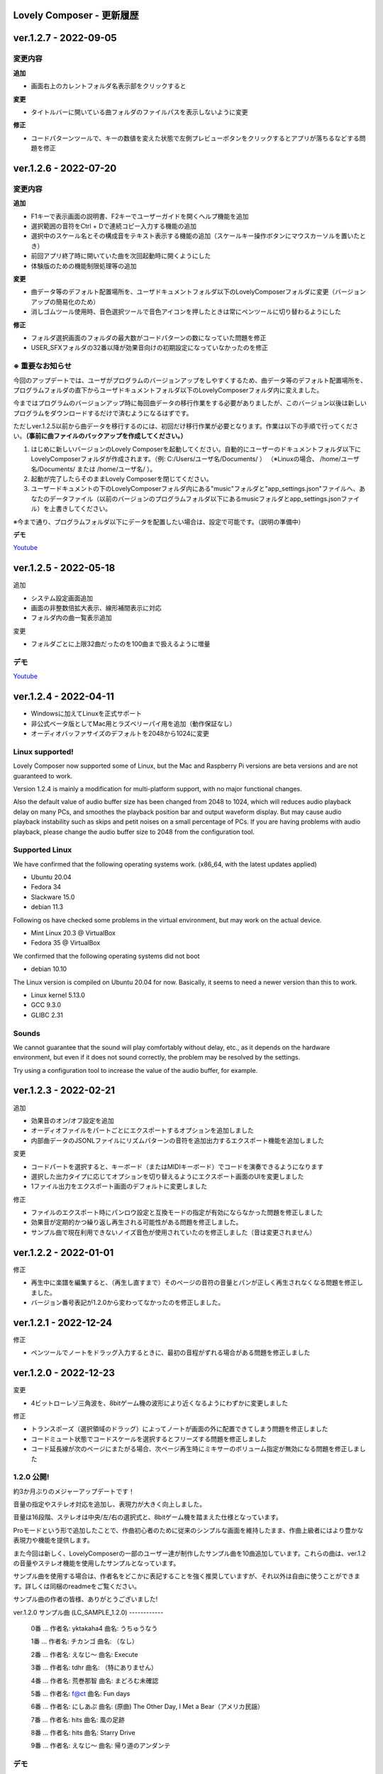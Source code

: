 Lovely Composer - 更新履歴
#####################################################


.. _id-changelog-1-2-7-jp:

ver.1.2.7 - 2022-09-05
####################################################

変更内容
============================================================================

**追加**

* 画面右上のカレントフォルダ名表示部をクリックすると

**変更**

* タイトルバーに開いている曲フォルダのファイルパスを表示しないように変更

**修正**

* コードパターンツールで、キーの数値を変えた状態で左側プレビューボタンをクリックするとアプリが落ちるなどする問題を修正



.. _id-changelog-1-2-6-jp:

ver.1.2.6 - 2022-07-20
####################################################

.. raw:: html
    <iframe width="560" height="315" src="https://www.youtube.com/embed/kw5izF6dYk4" title="YouTube video player" frameborder="0" allow="accelerometer; autoplay; clipboard-write; encrypted-media; gyroscope; picture-in-picture" allowfullscreen></iframe>

変更内容
============================================================================

**追加**

* F1キーで表示画面の説明書、F2キーでユーザーガイドを開くヘルプ機能を追加
* 選択範囲の音符をCtrl + Dで連続コピー入力する機能の追加
* 選択中のスケール名とその構成音をテキスト表示する機能の追加（スケールキー操作ボタンにマウスカーソルを置いたとき）
* 前回アプリ終了時に開いていた曲を次回起動時に開くようにした
* 体験版のための機能制限処理等の追加

**変更**

* 曲データ等のデフォルト配置場所を、ユーザドキュメントフォルダ以下のLovelyComposerフォルダに変更（バージョンアップの簡易化のため）
* 消しゴムツール使用時、音色選択ツールで音色アイコンを押したときは常にペンツールに切り替わるようにした

**修正**

* フォルダ選択画面のフォルダの最大数がコードパターンの数になっていた問題を修正
* USER_SFXフォルダの32番以降が効果音向けの初期設定になっていなかったのを修正


※ 重要なお知らせ
============================================================================
今回のアップデートでは、ユーザがプログラムのバージョンアップをしやすくするため、曲データ等のデフォルト配置場所を、プログラムフォルダの直下からユーザドキュメントフォルダ以下のLovelyComposerフォルダ内に変えました。

今まではプログラムのバージョンアップ時に毎回曲データの移行作業をする必要がありましたが、このバージョン以後は新しいプログラムをダウンロードするだけで済むようになるはずです。

ただしver.1.2.5以前から曲データを移行するのには、初回だけ移行作業が必要となります。作業は以下の手順で行ってください。**（事前に曲ファイルのバックアップを作成してください。）**

#. はじめに新しいバージョンのLovely Composerを起動してください。自動的にユーザーのドキュメントフォルダ以下にLovelyComposerフォルダが作成されます。（例\: C\:/Users/ユーザ名/Documents/ ） （※Linuxの場合、 /home/ユーザ名/Documents/ または /home/ユーザ名/ ）。
#. 起動が完了したらそのままLovely Composerを閉じてください。
#. ユーザードキュメントの下のLovelyComposerフォルダ内にある"music"フォルダと"app_settings.json"ファイルへ、あなたのデータファイル（以前のバージョンのプログラムフォルダ以下にあるmusicフォルダとapp_settings.jsonファイル）を上書きしてください。

※今まで通り、プログラムフォルダ以下にデータを配置したい場合は、設定で可能です。（説明の準備中）


**デモ**

`Youtube <https://youtu.be/kw5izF6dYk4>`_


ver.1.2.5 - 2022-05-18
####################################################

追加

* システム設定画面追加
* 画面の非整数倍拡大表示、線形補間表示に対応
* フォルダ内の曲一覧表示追加

変更

* フォルダごとに上限32曲だったのを100曲まで扱えるように増量

デモ
=======================================
`Youtube <https://youtu.be/Pvl7DNT6hLE>`_




ver.1.2.4 - 2022-04-11
####################################################

* Windowsに加えてLinuxを正式サポート
* 非公式ベータ版としてMac用とラズベリーパイ用を追加（動作保証なし）
* オーディオバッファサイズのデフォルトを2048から1024に変更


Linux supported!
==================================

Lovely Composer now supported some of Linux, but the Mac and Raspberry Pi versions are beta versions and are not guaranteed to work.

Version 1.2.4 is mainly a modification for multi-platform support, with no major functional changes. 

Also the default value of audio buffer size has been changed from 2048 to 1024, which will reduces audio playback delay on many PCs, and smoothes the playback position bar and output waveform display. But may cause audio playback instability such as skips and petit noises on a small percentage of PCs. If you are having problems with audio playback, please change the audio buffer size to 2048 from the configuration tool.


Supported Linux
===================================
We have confirmed that the following operating systems work. (x86_64, with the latest updates applied)

* Ubuntu 20.04
* Fedora 34
* Slackware 15.0
* debian 11.3

Following os have checked some problems in the virtual environment, but may work on the actual device.

* Mint Linux 20.3 @ VirtualBox
* Fedora 35 @ VirtualBox

We confirmed that the following operating systems did not boot

* debian 10.10

The Linux version is compiled on Ubuntu 20.04 for now. Basically, it seems to need a newer version than this to work. 

* Linux kernel 5.13.0
* GCC 9.3.0
* GLIBC 2.31

Sounds
===================================
We cannot guarantee that the sound will play comfortably without delay, etc., as it depends on the hardware environment, but even if it does not sound correctly, the problem may be resolved by the settings.

Try using a configuration tool to increase the value of the audio buffer, for example.



ver.1.2.3 - 2022-02-21
####################################################

追加

* 効果音のオン/オフ設定を追加
* オーディオファイルをパートごとにエクスポートするオプションを追加しました
* 内部曲データのJSONLファイルにリズムパターンの音符を追加出力するエクスポート機能を追加しました

変更

* コードパートを選択すると、キーボード（またはMIDIキーボード）でコードを演奏できるようになります
* 選択した出力タイプに応じてオプションを切り替えるようにエクスポート画面のUIを変更しました
* 1ファイル出力をエクスポート画面のデフォルトに変更しました

修正

* ファイルのエクスポート時にパンロウ設定と互換モードの指定が有効にならなかった問題を修正しました
* 効果音が定期的かつ繰り返し再生される可能性がある問題を修正しました。
* サンプル曲で現在利用できないノイズ音色が使用されていたのを修正しました（音は変更されません）



ver.1.2.2 - 2022-01-01
#########################################################

修正

* 再生中に楽譜を編集すると、（再生し直すまで）そのページの音符の音量とパンが正しく再生されなくなる問題を修正しました。
* バージョン番号表記が1.2.0から変わってなかったのを修正しました。


ver.1.2.1 - 2022-12-24
#########################################################

修正

* ペンツールでノートをドラッグ入力するときに、最初の音程がずれる場合がある問題を修正しました


ver.1.2.0 - 2022-12-23
#########################################################

変更

* 4ビットローレゾ三角波を、8bitゲーム機の波形により近くなるようにわずかに変更しました

修正

* トランスポーズ（選択領域のドラッグ）によってノートが画面の外に配置できてしまう問題を修正しました
* コードミュート状態でコードスケールを選択するとフリーズする問題を修正しました
* コード延長線が次のページにまたがる場合、次ページ再生時にミキサーのボリューム指定が無効になる問題を修正しました


1.2.0 公開!
=============================================

約3か月ぶりのメジャーアップデートです！

音量の指定やステレオ対応を追加し、表現力が大きく向上しました。

音量は16段階、ステレオは中央/左/右の選択式と、8bitゲーム機を踏まえた仕様となっています。

Proモードという形で追加したことで、作曲初心者のために従来のシンプルな画面を維持したまま、作曲上級者にはより豊かな表現力や機能を提供します。

また今回は新しく、LovelyComposerの一部のユーザー達が制作したサンプル曲を10曲追加しています。これらの曲は、ver.1.2の音量やステレオ機能を使用したサンプルとなっています。

サンプル曲を使用する場合は、作者名をどこかに表記することを強く推奨していますが、それ以外は自由に使うことができます。詳しくは同梱のreadmeをご覧ください。

サンプル曲の作者の皆様、ありがとうございました!


ver.1.2.0 サンプル曲 (LC_SAMPLE_1.2.0) ------------

     0番 ... 作者名: yktakaha4      曲名: うちゅうなう

     1番 ... 作者名: チカンゴ       曲名: （なし）

     2番 ... 作者名: えなじ～       曲名: Execute

     3番 ... 作者名: tdhr           曲名: （特にありません）

     4番 ... 作者名: 荒巻那智       曲名: まどろむ未確認

     5番 ... 作者名: f@ct           曲名: Fun days

     6番 ... 作者名: にしあぷ       曲名: (原曲) The Other Day, I Met a Bear（アメリカ民謡）

     7番 ... 作者名: hits           曲名: 風の足跡

     8番 ... 作者名: hits           曲名: Starry Drive

     9番 ... 作者名: えなじ～       曲名: 帰り道のアンダンテ

デモ
=======================================
`Youtube <https://youtu.be/9qsP4k_6AVM>`_


ver.1.2.0beta4
#########################################################